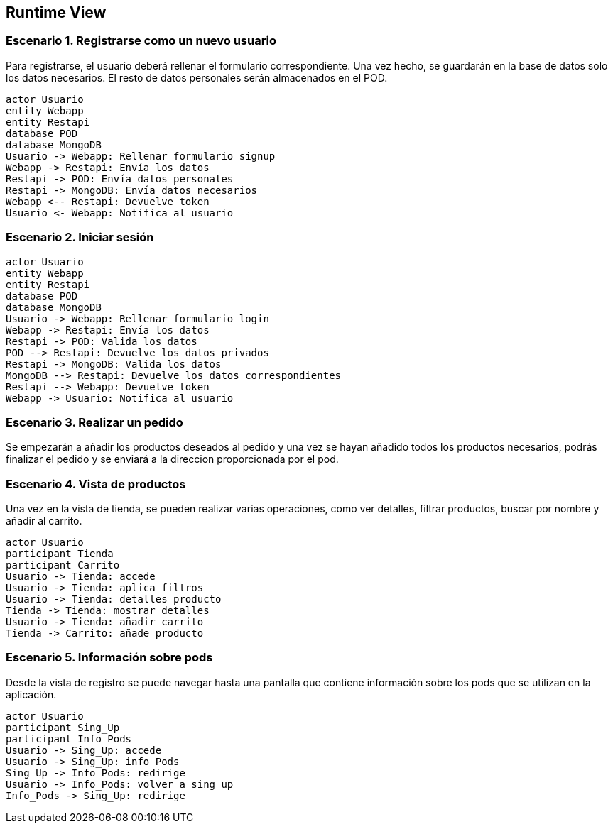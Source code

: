 [[section-runtime-view]]
== Runtime View

=== Escenario 1. Registrarse como un nuevo usuario
Para registrarse, el usuario deberá rellenar el formulario correspondiente. Una vez hecho, se guardarán en 
la base de datos solo los datos necesarios. El resto de datos personales serán almacenados en el POD.

[plantuml,"escenario1",png]
----
actor Usuario
entity Webapp
entity Restapi
database POD
database MongoDB
Usuario -> Webapp: Rellenar formulario signup
Webapp -> Restapi: Envía los datos
Restapi -> POD: Envía datos personales
Restapi -> MongoDB: Envía datos necesarios
Webapp <-- Restapi: Devuelve token
Usuario <- Webapp: Notifica al usuario
----

=== Escenario 2. Iniciar sesión

[plantuml,"escenario2",png]
----
actor Usuario
entity Webapp
entity Restapi
database POD
database MongoDB
Usuario -> Webapp: Rellenar formulario login
Webapp -> Restapi: Envía los datos
Restapi -> POD: Valida los datos
POD --> Restapi: Devuelve los datos privados
Restapi -> MongoDB: Valida los datos
MongoDB --> Restapi: Devuelve los datos correspondientes
Restapi --> Webapp: Devuelve token 
Webapp -> Usuario: Notifica al usuario
----

=== Escenario 3. Realizar un pedido
Se empezarán a añadir los productos deseados al pedido y una vez se hayan añadido todos 
los productos necesarios, podrás finalizar el pedido y se enviará a la direccion proporcionada
por el pod.

=== Escenario 4. Vista de productos
Una vez en la vista de tienda, se pueden realizar varias operaciones, como ver detalles, filtrar 
productos, buscar por nombre y añadir al carrito.
[plantuml,"vistaProductos",png]
----
actor Usuario
participant Tienda
participant Carrito
Usuario -> Tienda: accede
Usuario -> Tienda: aplica filtros
Usuario -> Tienda: detalles producto
Tienda -> Tienda: mostrar detalles
Usuario -> Tienda: añadir carrito
Tienda -> Carrito: añade producto
----

=== Escenario 5. Información sobre pods
Desde la vista de registro se puede navegar hasta una pantalla que contiene información sobre
los pods que se utilizan en la aplicación.
[plantuml,"vistaPods",png]
----
actor Usuario
participant Sing_Up
participant Info_Pods
Usuario -> Sing_Up: accede
Usuario -> Sing_Up: info Pods
Sing_Up -> Info_Pods: redirige
Usuario -> Info_Pods: volver a sing up
Info_Pods -> Sing_Up: redirige
----